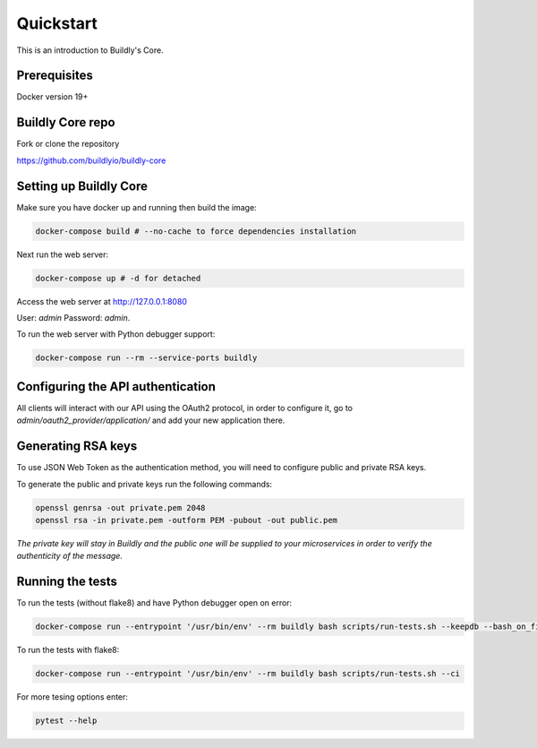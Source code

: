 .. _quickstart:

Quickstart
==========

This is an introduction to Buildly's Core. 

Prerequisites
----------

Docker version 19+

Buildly Core repo
----------

Fork or clone the repository 

https://github.com/buildlyio/buildly-core


Setting up Buildly Core
----------
Make sure you have docker up and running then build the image:

.. code-block:: bash
   
   docker-compose build # --no-cache to force dependencies installation

Next run the web server: 

.. code-block:: bash
   
   docker-compose up # -d for detached

Access the web server at http://127.0.0.1:8080

User: `admin`
Password: `admin`.

To run the web server with Python debugger support:

.. code-block:: bash
   
   docker-compose run --rm --service-ports buildly

Configuring the API authentication
--------------------------------

All clients will interact with our API using the OAuth2 protocol, in order to configure it, go to 
`admin/oauth2_provider/application/` and add your new application there.

Generating RSA keys
-------------------

To use JSON Web Token as the authentication method, you will need to configure public and private RSA keys.

To generate the public and private keys run the following commands: 

.. code-block:: bash
   
   openssl genrsa -out private.pem 2048
   openssl rsa -in private.pem -outform PEM -pubout -out public.pem
   
*The private key will stay in Buildly and the public one will be supplied to your microservices in order to verify the authenticity of the message.*

Running the tests
-----------------

To run the tests (without flake8) and have Python debugger open on error:

.. code-block:: bash
   
   docker-compose run --entrypoint '/usr/bin/env' --rm buildly bash scripts/run-tests.sh --keepdb --bash_on_finish

To run the tests with flake8:

.. code-block:: bash
   
   docker-compose run --entrypoint '/usr/bin/env' --rm buildly bash scripts/run-tests.sh --ci

For more tesing options enter:

.. code-block:: bash

    pytest --help
